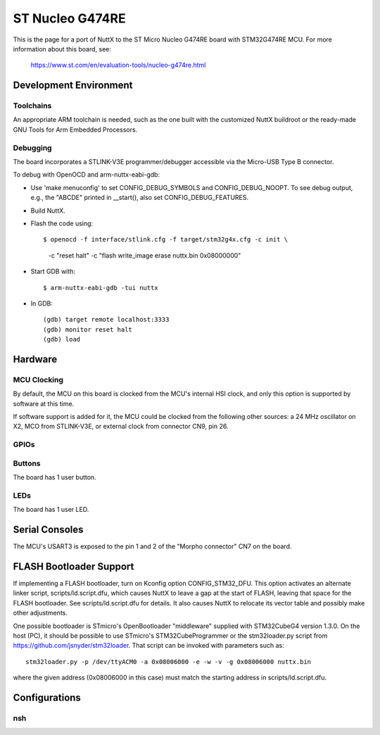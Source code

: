 ================
ST Nucleo G474RE
================

This is the page for a port of NuttX to the ST Micro Nucleo G474RE
board with STM32G474RE MCU. For more information about this board, see:

  https://www.st.com/en/evaluation-tools/nucleo-g474re.html

Development Environment
=======================

Toolchains
----------

An appropriate ARM toolchain is needed, such as the one built with the
customized NuttX buildroot or the ready-made GNU Tools for Arm Embedded
Processors.

Debugging
---------

The board incorporates a STLINK-V3E programmer/debugger accessible via the
Micro-USB Type B connector.

To debug with OpenOCD and arm-nuttx-eabi-gdb:

* Use 'make menuconfig' to set CONFIG_DEBUG_SYMBOLS and CONFIG_DEBUG_NOOPT.
  To see debug output, e.g., the "ABCDE" printed in __start(), also set
  CONFIG_DEBUG_FEATURES.

* Build NuttX.

* Flash the code using::

  $ openocd -f interface/stlink.cfg -f target/stm32g4x.cfg -c init \
    -c "reset halt" -c "flash write_image erase nuttx.bin 0x08000000"

* Start GDB with::

  $ arm-nuttx-eabi-gdb -tui nuttx

* In GDB::

    (gdb) target remote localhost:3333
    (gdb) monitor reset halt
    (gdb) load

Hardware
========

MCU Clocking
------------

By default, the MCU on this board is clocked from the MCU's internal HSI
clock, and only this option is supported by software at this time.

If software support is added for it, the MCU could be clocked from the
following other sources: a 24 MHz oscillator on X2, MCO from STLINK-V3E, or
external clock from connector CN9, pin 26.

GPIOs
-----

Buttons
-------

The board has 1 user button.

LEDs
----

The board has 1 user LED.

Serial Consoles
===============

The MCU's USART3 is exposed to the pin 1 and 2 of the "Morpho connector" CN7
on the board.

FLASH Bootloader Support
========================

If implementing a FLASH bootloader, turn on Kconfig option CONFIG_STM32_DFU.
This option activates an alternate linker script, scripts/ld.script.dfu,
which causes NuttX to leave a gap at the start of FLASH, leaving that space
for the FLASH bootloader. See scripts/ld.script.dfu for details. It also
causes NuttX to relocate its vector table and possibly make other
adjustments.

One possible bootloader is STmicro's OpenBootloader "middleware" supplied
with STM32CubeG4 version 1.3.0. On the host (PC), it should be possible to
use STmicro's STM32CubeProgrammer or the stm32loader.py script from
https://github.com/jsnyder/stm32loader. That script can be invoked with
parameters such as::

    stm32loader.py -p /dev/ttyACM0 -a 0x08006000 -e -w -v -g 0x08006000 nuttx.bin

where the given address (0x08006000 in this case) must match the starting
address in scripts/ld.script.dfu.

Configurations
==============

nsh
---

